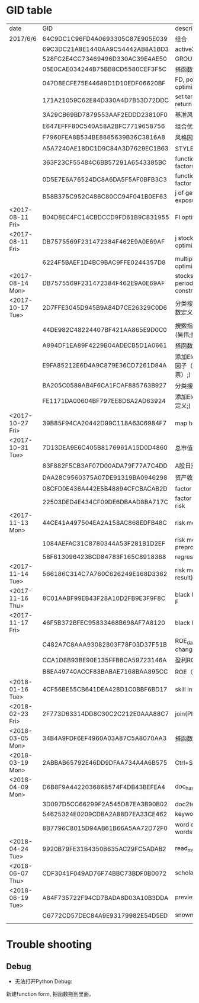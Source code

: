 * GID table
| date             | GID                              | descriptions                                      |
| 2017/6/6	       | 64C9DC1C96FD4A0693305C87E905E039 | 组合                                              |
|                  | 69C3DC21A8E1440AA9C54442AB8A1BD3 | activeX                                           |
|                  | 528FC2E4CC73469496D330AC39E4AE50 | GROUP WEIGHT                                      |
|                  | 05E0CAE034244B75BB8CD5580CEF3F5C | 搭函数                                            |
|                  | 047D8ECFE75E44689D1D10EDF06620BF | FD, portfolio optimization                        |
|                  | 171A21059C62E84D330A4D7B53D72DDC | set target risk and target return                 |
|                  | 3A29CB69BD7879553AAF2EDDD23810F0 | 基准风格因子暴露_python                           |
|                  | E647EFFF80C540A58A2BFC7719658756 | 组合优化FR                                        |
|                  | F7960FEA8B534BE8885639B36C3816A8 | 风格因子暴露 刘鑫                                 |
|                  | A5A7240AE18DC1D9C84A3D7629EC1B63 | STYLE风格因子暴露 刘鑫                            |
|                  | 363F23CF55484C6BB57291A6543385BC | function of generate factors                      |
|                  | 0D5E7E6A76524DC8A6DA5F5AF0BFB3C3 | function of getting factor exposure               |
|                  | B58B375C952C486C80CC94F041B0EF63 | j of getting factor exposure                      |
| <2017-08-11 Fri> | B04D8EC4FC14CBDCCD9FD61B9C831955 | FI optimization                                   |
| <2017-08-11 Fri> | DB7575569F231472384F462E9A0E69AF | j stock portfolio optimization                    |
|                  | 6224F5BAEF1D4BC9BAC9FFE0244357D8 | multiple period optimization                      |
| <2017-08-14 Mon> | DB7575569F231472384F462E9A0E69AF | stocks opts with multi-period exposure constraint |
| <2017-10-17 Tue> | 2D7FFE3045D945B9A84D7CE26329C0D6 | 分类搜索（旧） (吴伟;函数定义;)                   |
|                  | 44DE982C48224407BF421AA865E9D0C0 | 搜索指标  分类搜索（旧） (吴伟;指标;)             |
|                  | A894DF1EA89F4229B04ADECB5D1A0661 | 搭函数                                            |
|                  | E9FA85212E6D4A9C879E36CD7261D84A | 添加Element (吴伟;股票因子（OTV&O是A股股票）;)    |
|                  | BA205C0589AB4F6CA1FCAF885763B927 | 分类搜索（旧）                                    |
|                  | FE1171DA00604BF797EE8D6A2AD63924 | 添加Element (吴伟;函数定义;)                      |
| <2017-10-27 Fri> | 39B85F94CA20442D99C118A6306984F7 | map homepage                                      |
| <2017-10-31 Tue> | 7D13DEA9E6C405B8176961A15D0D4860 | 总市值L                                           |
|                  | 83F882F5CB3AF07D00ADA79F77A7C4DD | A股日涨跌幅_L                                     |
|                  | DAA28C9560375A07DE91319BA0946298 | 资产收益率_TTM_PIT_L                              |
|                  | 08CFD0E436A442E5B48894CFCBACAB2D | factor return covariance                          |
|                  | 22503DED4E434CF09DE6DBAAD8BA717C | factor return specific risk                       |
| <2017-11-13 Mon> | 44CE41A497504EA2A158AC868EDFB48C | risk model compatible                             |
|                  | 1084AEFAC31C8780344A53F281B1D2EF | risk model data preprocess                        |
|                  | 58F613096423BCD84783F165C8918368 | regression                                        |
| <2017-11-14 Tue> | 566186C314C7A760C626249E168D3362 | risk model(extract result)                        |
| <2017-11-16 Thu> | 8C01AABF99EB43F28A10D2FB9E3F9F8C | black litterman function F                        |
| <2017-11-17 Fri> | 46F5B372BFEC95833468B698AF7A8120 | black litterman j                                 |
|                  | C482A7C8AAA93082803F78F03D37F51B | ROE_daily（PIT）     % change                     |
|                  | CCA1D8B93BE90E135FFBBCA59723146A | 盈利ROE_daily_PIT_L                               |
|                  | B8EA49740ACCF83BABAE7168BAA895CC | ROE（daily）                                      |
| <2018-01-16 Tue> | 4CF56BE55CB641DEA428D1C0BBF6BD17 | skill instance example                            |
| <2018-02-23 Fri> | 2F773D63314DD8C30C2C212E0AAA88C7 | join(PIT)                                         |
| <2018-03-05 Mon> | 34B4A9FDF6EF4960A03A87C5A8070AA3 | 搭函数                                            |
| <2018-03-19 Mon> | 2ABBAB65792E46DD9DFAA734A4A6B575 | Ctrl+Shift+s                                      |
| <2018-04-09 Mon> | D6B8F9A4422036868574F4DB43BEFEA4 | doc_hash_gid                                      |
|                  | 3D097D5CC66299F2A545D87EA3B90B02 | doc2text                                          |
|                  | 54625324E0209CDBA2A88D7EA33CE462 | keywords_extraction                               |
|                  | 8B7796C8015D94AB61B66A5AA72D72F0 | word embedding similar words                      |
| <2018-04-24 Tue> | 9920B79FE31B4350B635AC29FC5ADAB2 | read_mysql_database                               |
| <2018-06-07 Thu> | CDF3041F049AD76F74BBC73BDF0B0072 | scholar_hub                                       |
| <2018-06-19 Tue> | A84F735722F94CD7BADA8D03A10B3DDA | preview_dict                                      |
|                  | C6772CD57DEC84A9E93179982E54D5ED | snownlp_bayes_model_training                      |
|                  |                                  |                                                   |
* Trouble shooting
** Debug
- 无法打开Python Debug:
新建function form, 把函数拖到里面。

